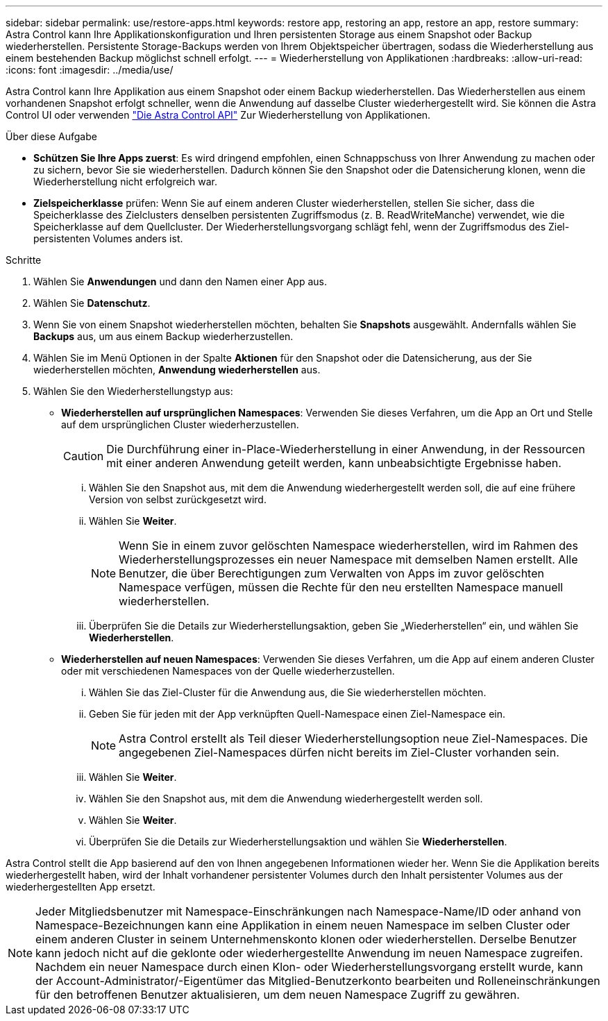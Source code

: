 ---
sidebar: sidebar 
permalink: use/restore-apps.html 
keywords: restore app, restoring an app, restore an app, restore 
summary: Astra Control kann Ihre Applikationskonfiguration und Ihren persistenten Storage aus einem Snapshot oder Backup wiederherstellen. Persistente Storage-Backups werden von Ihrem Objektspeicher übertragen, sodass die Wiederherstellung aus einem bestehenden Backup möglichst schnell erfolgt. 
---
= Wiederherstellung von Applikationen
:hardbreaks:
:allow-uri-read: 
:icons: font
:imagesdir: ../media/use/


[role="lead"]
Astra Control kann Ihre Applikation aus einem Snapshot oder einem Backup wiederherstellen. Das Wiederherstellen aus einem vorhandenen Snapshot erfolgt schneller, wenn die Anwendung auf dasselbe Cluster wiederhergestellt wird. Sie können die Astra Control UI oder verwenden https://docs.netapp.com/us-en/astra-automation/index.html["Die Astra Control API"^] Zur Wiederherstellung von Applikationen.

.Über diese Aufgabe
* *Schützen Sie Ihre Apps zuerst*: Es wird dringend empfohlen, einen Schnappschuss von Ihrer Anwendung zu machen oder zu sichern, bevor Sie sie wiederherstellen. Dadurch können Sie den Snapshot oder die Datensicherung klonen, wenn die Wiederherstellung nicht erfolgreich war.
* *Zielspeicherklasse* prüfen: Wenn Sie auf einem anderen Cluster wiederherstellen, stellen Sie sicher, dass die Speicherklasse des Zielclusters denselben persistenten Zugriffsmodus (z. B. ReadWriteManche) verwendet, wie die Speicherklasse auf dem Quellcluster. Der Wiederherstellungsvorgang schlägt fehl, wenn der Zugriffsmodus des Ziel-persistenten Volumes anders ist.


.Schritte
. Wählen Sie *Anwendungen* und dann den Namen einer App aus.
. Wählen Sie *Datenschutz*.
. Wenn Sie von einem Snapshot wiederherstellen möchten, behalten Sie *Snapshots* ausgewählt. Andernfalls wählen Sie *Backups* aus, um aus einem Backup wiederherzustellen.
. Wählen Sie im Menü Optionen in der Spalte *Aktionen* für den Snapshot oder die Datensicherung, aus der Sie wiederherstellen möchten, *Anwendung wiederherstellen* aus.
. Wählen Sie den Wiederherstellungstyp aus:
+
** *Wiederherstellen auf ursprünglichen Namespaces*: Verwenden Sie dieses Verfahren, um die App an Ort und Stelle auf dem ursprünglichen Cluster wiederherzustellen.
+

CAUTION: Die Durchführung einer in-Place-Wiederherstellung in einer Anwendung, in der Ressourcen mit einer anderen Anwendung geteilt werden, kann unbeabsichtigte Ergebnisse haben.

+
... Wählen Sie den Snapshot aus, mit dem die Anwendung wiederhergestellt werden soll, die auf eine frühere Version von selbst zurückgesetzt wird.
... Wählen Sie *Weiter*.
+

NOTE: Wenn Sie in einem zuvor gelöschten Namespace wiederherstellen, wird im Rahmen des Wiederherstellungsprozesses ein neuer Namespace mit demselben Namen erstellt. Alle Benutzer, die über Berechtigungen zum Verwalten von Apps im zuvor gelöschten Namespace verfügen, müssen die Rechte für den neu erstellten Namespace manuell wiederherstellen.

... Überprüfen Sie die Details zur Wiederherstellungsaktion, geben Sie „Wiederherstellen“ ein, und wählen Sie *Wiederherstellen*.


** *Wiederherstellen auf neuen Namespaces*: Verwenden Sie dieses Verfahren, um die App auf einem anderen Cluster oder mit verschiedenen Namespaces von der Quelle wiederherzustellen.
+
... Wählen Sie das Ziel-Cluster für die Anwendung aus, die Sie wiederherstellen möchten.
... Geben Sie für jeden mit der App verknüpften Quell-Namespace einen Ziel-Namespace ein.
+

NOTE: Astra Control erstellt als Teil dieser Wiederherstellungsoption neue Ziel-Namespaces. Die angegebenen Ziel-Namespaces dürfen nicht bereits im Ziel-Cluster vorhanden sein.

... Wählen Sie *Weiter*.
... Wählen Sie den Snapshot aus, mit dem die Anwendung wiederhergestellt werden soll.
... Wählen Sie *Weiter*.
... Überprüfen Sie die Details zur Wiederherstellungsaktion und wählen Sie *Wiederherstellen*.






Astra Control stellt die App basierend auf den von Ihnen angegebenen Informationen wieder her. Wenn Sie die Applikation bereits wiederhergestellt haben, wird der Inhalt vorhandener persistenter Volumes durch den Inhalt persistenter Volumes aus der wiederhergestellten App ersetzt.


NOTE: Jeder Mitgliedsbenutzer mit Namespace-Einschränkungen nach Namespace-Name/ID oder anhand von Namespace-Bezeichnungen kann eine Applikation in einem neuen Namespace im selben Cluster oder einem anderen Cluster in seinem Unternehmenskonto klonen oder wiederherstellen. Derselbe Benutzer kann jedoch nicht auf die geklonte oder wiederhergestellte Anwendung im neuen Namespace zugreifen. Nachdem ein neuer Namespace durch einen Klon- oder Wiederherstellungsvorgang erstellt wurde, kann der Account-Administrator/-Eigentümer das Mitglied-Benutzerkonto bearbeiten und Rolleneinschränkungen für den betroffenen Benutzer aktualisieren, um dem neuen Namespace Zugriff zu gewähren.
